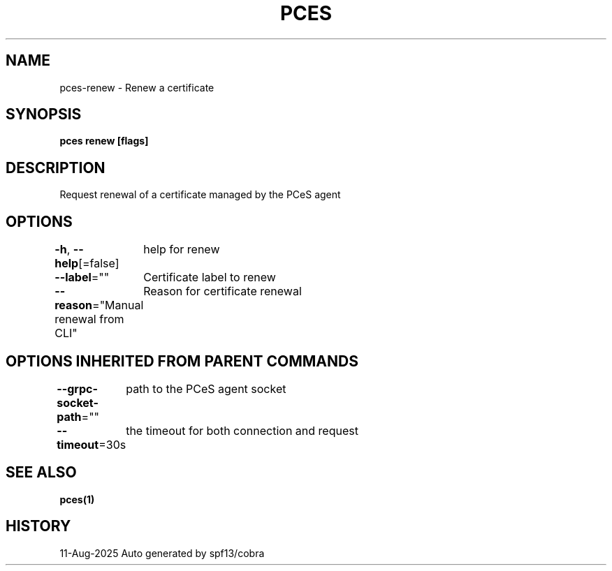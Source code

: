 .nh
.TH "PCES" "1" "Aug 2025" "Auto generated by spf13/cobra" ""

.SH NAME
pces-renew - Renew a certificate


.SH SYNOPSIS
\fBpces renew [flags]\fP


.SH DESCRIPTION
Request renewal of a certificate managed by the PCeS agent


.SH OPTIONS
\fB-h\fP, \fB--help\fP[=false]
	help for renew

.PP
\fB--label\fP=""
	Certificate label to renew

.PP
\fB--reason\fP="Manual renewal from CLI"
	Reason for certificate renewal


.SH OPTIONS INHERITED FROM PARENT COMMANDS
\fB--grpc-socket-path\fP=""
	path to the PCeS agent socket

.PP
\fB--timeout\fP=30s
	the timeout for both connection and request


.SH SEE ALSO
\fBpces(1)\fP


.SH HISTORY
11-Aug-2025 Auto generated by spf13/cobra
